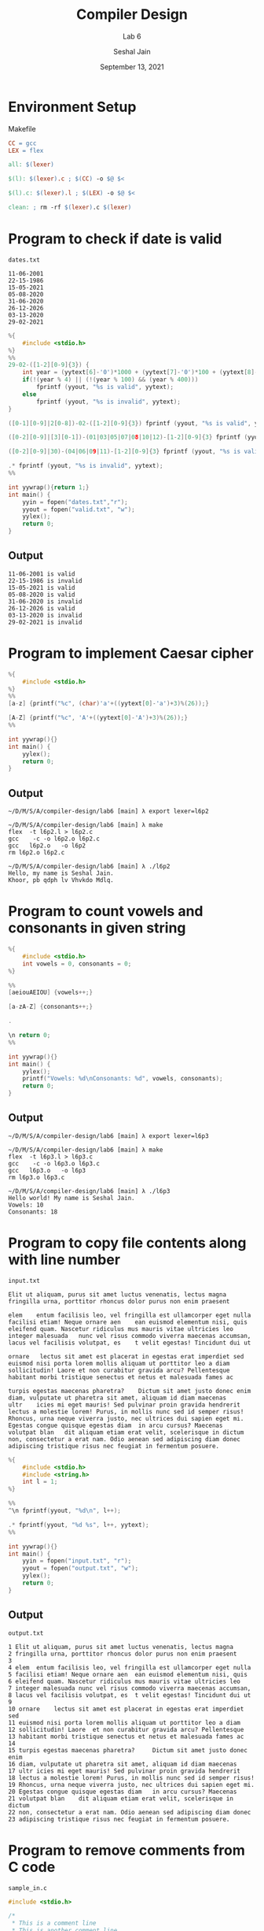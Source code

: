 #+TITLE: Compiler Design
#+SUBTITLE: Lab 6
#+AUTHOR: Seshal Jain
#+OPTIONS: num:nil toc:nil ^:nil
#+DATE: September 13, 2021
#+LATEX_CLASS: assignment
#+LATEX_HEADER: \definecolor{solarized-bg}{HTML}{fdf6e3}
#+EXPORT_FILE_NAME: 191112436

* Environment Setup
Makefile
#+begin_src makefile :tangle Makefile
CC = gcc
LEX = flex

all: $(lexer)

$(l): $(lexer).c ; $(CC) -o $@ $<

$(l).c: $(lexer).l ; $(LEX) -o $@ $<

clean: ; rm -rf $(lexer).c $(lexer)
#+end_src
* Program to check if date is valid
=dates.txt=
#+begin_example
11-06-2001
22-15-1986
15-05-2021
05-08-2020
31-06-2020
26-12-2026
03-13-2020
29-02-2021
#+end_example

#+begin_src c :tangle l6p1.l
%{
    #include <stdio.h>
%}
%%
29-02-([1-2][0-9]{3}) {
    int year = (yytext[6]-'0')*1000 + (yytext[7]-'0')*100 + (yytext[8]-'0')*10 + (yytext[9]-'0');
    if(!(year % 4) || (!(year % 100) && (year % 400)))
        fprintf (yyout, "%s is valid", yytext);
    else
        fprintf (yyout, "%s is invalid", yytext);
}

([0-1][0-9]|2[0-8])-02-([1-2][0-9]{3}) fprintf (yyout, "%s is valid", yytext);

([0-2][0-9]|[3][0-1])-(01|03|05|07|08|10|12)-[1-2][0-9]{3} fprintf (yyout, "%s is valid", yytext);

([0-2][0-9]|30)-(04|06|09|11)-[1-2][0-9]{3} fprintf (yyout, "%s is valid", yytext);

.* fprintf (yyout, "%s is invalid", yytext);
%%

int yywrap(){return 1;}
int main() {
    yyin = fopen("dates.txt","r");
    yyout = fopen("valid.txt", "w");
    yylex();
    return 0;
}
#+end_src
** Output
#+begin_example
11-06-2001 is valid
22-15-1986 is invalid
15-05-2021 is valid
05-08-2020 is valid
31-06-2020 is invalid
26-12-2026 is valid
03-13-2020 is invalid
29-02-2021 is invalid
#+end_example
* Program to implement Caesar cipher
#+begin_src c :tangle l6p2.l
%{
    #include <stdio.h>
%}
%%
[a-z] {printf("%c", (char)'a'+((yytext[0]-'a')+3)%(26));}

[A-Z] {printf("%c", 'A'+((yytext[0]-'A')+3)%(26));}
%%

int yywrap(){}
int main() {
    yylex();
    return 0;
}
#+end_src
** Output
#+begin_example
~/D/M/S/A/compiler-design/lab6 [main] λ export lexer=l6p2

~/D/M/S/A/compiler-design/lab6 [main] λ make
flex  -t l6p2.l > l6p2.c
gcc    -c -o l6p2.o l6p2.c
gcc   l6p2.o   -o l6p2
rm l6p2.o l6p2.c

~/D/M/S/A/compiler-design/lab6 [main] λ ./l6p2 
Hello, my name is Seshal Jain.
Khoor, pb qdph lv Vhvkdo Mdlq.
#+end_example

* Program to count vowels and consonants in given string
#+begin_src c :tangle l6p3.l
%{
    #include <stdio.h>
    int vowels = 0, consonants = 0;
%}

%%
[aeiouAEIOU] {vowels++;}

[a-zA-Z] {consonants++;}

.

\n return 0;
%%

int yywrap(){}
int main() {
    yylex();
    printf("Vowels: %d\nConsonants: %d", vowels, consonants);
    return 0;
}
#+end_src
** Output
#+begin_example
~/D/M/S/A/compiler-design/lab6 [main] λ export lexer=l6p3 

~/D/M/S/A/compiler-design/lab6 [main] λ make
flex  -t l6p3.l > l6p3.c
gcc    -c -o l6p3.o l6p3.c
gcc   l6p3.o   -o l6p3
rm l6p3.o l6p3.c

~/D/M/S/A/compiler-design/lab6 [main] λ ./l6p3
Hello world! My name is Seshal Jain.
Vowels: 10
Consonants: 18
#+end_example
* Program to copy file contents along with line number
=input.txt=
#+begin_example
Elit ut aliquam, purus sit amet luctus venenatis, lectus magna
fringilla urna, porttitor rhoncus dolor purus non enim praesent

elem	entum facilisis leo, vel fringilla est ullamcorper eget nulla
facilisi etiam! Neque ornare aen	ean euismod elementum nisi, quis
eleifend quam. Nascetur ridiculus mus mauris vitae ultricies leo
integer malesuada	nunc vel risus commodo viverra maecenas accumsan,
lacus vel facilisis volutpat, es	t velit egestas! Tincidunt dui ut

ornare	 lectus sit amet est placerat in egestas erat imperdiet sed
euismod nisi porta lorem mollis aliquam ut porttitor leo a diam
sollicitudin! Laore	et non curabitur gravida arcu? Pellentesque
habitant morbi tristique senectus et netus et malesuada fames ac

turpis egestas maecenas pharetra?	 Dictum sit amet justo donec enim
diam, vulputate ut pharetra sit amet, aliquam id diam maecenas
ultr	icies mi eget mauris! Sed pulvinar proin gravida hendrerit
lectus a molestie lorem! Purus, in mollis nunc sed id semper risus!
Rhoncus, urna neque viverra justo, nec ultrices dui sapien eget mi.
Egestas congue quisque egestas diam	 in arcu cursus? Maecenas
volutpat blan	dit aliquam etiam erat velit, scelerisque in dictum
non, consectetur a erat nam. Odio aenean sed adipiscing diam donec
adipiscing tristique risus nec feugiat in fermentum posuere.
#+end_example

#+begin_src c :tangle l6p4.l
%{
    #include <stdio.h>
    #include <string.h>
    int l = 1;
%}

%%
^\n fprintf(yyout, "%d\n", l++);

.* fprintf(yyout, "%d %s", l++, yytext);
%%

int yywrap(){}
int main() {
    yyin = fopen("input.txt", "r");
    yyout = fopen("output.txt", "w");
    yylex();
    return 0;
}
#+end_src
** Output
=output.txt=
#+begin_example
1 Elit ut aliquam, purus sit amet luctus venenatis, lectus magna
2 fringilla urna, porttitor rhoncus dolor purus non enim praesent
3
4 elem	entum facilisis leo, vel fringilla est ullamcorper eget nulla
5 facilisi etiam! Neque ornare aen	ean euismod elementum nisi, quis
6 eleifend quam. Nascetur ridiculus mus mauris vitae ultricies leo
7 integer malesuada	nunc vel risus commodo viverra maecenas accumsan,
8 lacus vel facilisis volutpat, es	t velit egestas! Tincidunt dui ut
9
10 ornare	 lectus sit amet est placerat in egestas erat imperdiet sed
11 euismod nisi porta lorem mollis aliquam ut porttitor leo a diam
12 sollicitudin! Laore	et non curabitur gravida arcu? Pellentesque
13 habitant morbi tristique senectus et netus et malesuada fames ac
14
15 turpis egestas maecenas pharetra?	 Dictum sit amet justo donec enim
16 diam, vulputate ut pharetra sit amet, aliquam id diam maecenas
17 ultr	icies mi eget mauris! Sed pulvinar proin gravida hendrerit
18 lectus a molestie lorem! Purus, in mollis nunc sed id semper risus!
19 Rhoncus, urna neque viverra justo, nec ultrices dui sapien eget mi.
20 Egestas congue quisque egestas diam	 in arcu cursus? Maecenas
21 volutpat blan	dit aliquam etiam erat velit, scelerisque in dictum
22 non, consectetur a erat nam. Odio aenean sed adipiscing diam donec
23 adipiscing tristique risus nec feugiat in fermentum posuere.
#+end_example
* Program to remove comments from C code
=sample_in.c=
#+begin_src c :tangle sample_in.c
#include <stdio.h>

/*
 * This is a comment line
 * This is another comment line
 */

int main() {
  printf("Hello, world!"); // This is a comment
  return 0;
}
#+end_src

#+begin_src c :tangle l6p5.l
%{
    #include <stdio.h>
    #include <string.h>
%}

%%
\/\/.* ;
\/\*(.|\n)*\*\/ ;
%%

int yywrap(){}
int main() {
    yyin=fopen("sample_in.c","r");
    yyout= fopen("sample_out.c", "w");
    yylex();
    return 0;
}
#+end_src
** Output
=sample_out.c=
#+begin_src c
#include <stdio.h>



int main() {
  printf("Hello, world!");
  return 0;
}
#+end_src
* Program to count number of tokens in C code
#+begin_src c :tangle l6p6.l
%{
    #include <stdio.h>
    int keywords=0, operators=0, comments=0, identifiers=0, constants=0;
%}

%%
("auto"|"break"|"case"|"char"|"const"|"continue"|"default"|"do"|"double"|"else"|"enum"|"extern"|"float"|"for"|"goto"|"if"|"int"|"long"|"register"|"return"|"short"|"signed"|"sizeof"|"static"|"struct"|"switch"|"typedef"|"union"|"unsigned"|"void"|"volatile"|"while") {keywords++;}

("+"|"-"|"*"|"/"|"%"|"<"|">"|"=="|"!="|">"|"<"|">="|"<="|"="|"+="|"-="|"*="|"/="|"&&"|"||"|"!"|"&"|"|"|"^"|"~"|"<<"|">>") {operators++;}

(\/\/.*)|(\/\*(.|\n)*\*\/) {comments++;}

[+-]?(0|[1-9][0-9]*) {constants++;}

[+-]?[0-9]+[.][0-9]+([{eE][+-]?[0-9]+)? {constants++;}

"'"."'" {constants++;}

"\"".*"\"" {constants++;}

[a-zA-Z_][a-zA-Z0-9_]* {identifiers++;}

[(),.;#{} \n]* ;
%%

int yywrap(){}
int main()
{
    yyin=fopen("sample_in.c","r");
    yylex();
    printf("Keywords: %d\n", keywords);
    printf("Operators: %d\n", operators);
    printf("Comments: %d\n", comments);
    printf("Identifiers: %d\n", identifiers);
    printf("Consonants: %d", constants);
    return 0;
}
#+end_src
** Output
#+begin_example
Keywords: 2
Operators: 2
Comments: 2
Identifiers: 5
Consonants: 2
#+end_example
* Program to remove left recursion
#+begin_src c :tangle l6p7.c
#include <stdio.h>
#include <string.h>
int main() {
  char nt, b, a, prod[10][10];
  int n, idx = 3;
  printf("Nmber of productions: ");
  scanf("%d", &n);
  printf("Enter grammar (S->SA|B):\n");
  for (int i = 0; i < n; i++) {
    scanf("%s", prod[i]);
  }

  for (int i = 0; i < n; i++) {
    nt = prod[i][0];
    if (nt == prod[i][idx]) {
      a = prod[i][idx + 1];
      printf("\n%d) Grammar %s is left recursive\n", i + 1, prod[i]);
      while (prod[i][idx] != 0 && prod[i][idx] != '|' && idx++)
        ;
      if (prod[i][idx] != 0) {
        b = prod[i][idx + 1];
        printf("Grammar without left recursion:\n");
        printf("%c->%c%c\'", nt, b, nt);
        printf("\n%c\'->%c%c\'|%c\n", nt, a, nt, nt);
      } else
        printf("Grammar can't be reduced\n");
    } else
      printf("\n%d) Grammar: %s is not left recursive.\n", i + 1, prod[i]);
    idx = 3;
  }
}
#+end_src
** Output
#+begin_example
Nmber of productions: 3
Enter grammar (S->SA|B):
S->SA|B
E->EA|g
T->Td|h

1) Grammar S->SA|B is left recursive
Grammar without left recursion:
S->BS'
S'->AS'|S

2) Grammar E->EA|g is left recursive
Grammar without left recursion:
E->gE'
E'->AE'|E

3) Grammar T->Td|h is left recursive
Grammar without left recursion:
T->hT'
T'->dT'|T
#+end_example
